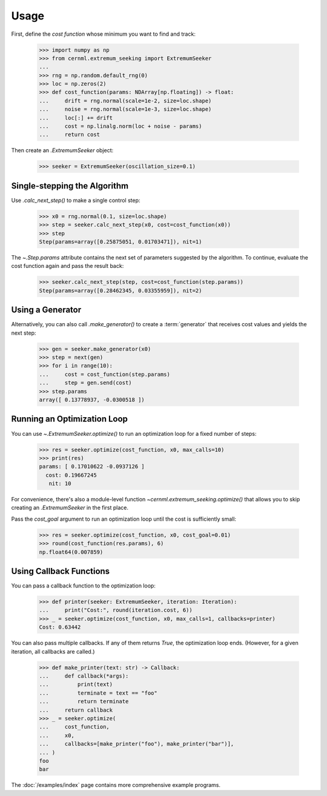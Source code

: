 ..
    SPDX-FileCopyrightText: 2020 - 2025 CERN
    SPDX-FileCopyrightText: 2023 - 2025 GSI Helmholtzzentrum für Schwerionenforschung
    SPDX-FileNotice: All rights not expressly granted are reserved.

    SPDX-License-Identifier: GPL-3.0-or-later OR EUPL-1.2+

Usage
=====

..
    >>> from numpy.typing import NDArray
    >>> from cernml.extremum_seeking import Iteration, Callback

First, define the *cost function* whose minimum you want to find and track:

    >>> import numpy as np
    >>> from cernml.extremum_seeking import ExtremumSeeker
    ...
    >>> rng = np.random.default_rng(0)
    >>> loc = np.zeros(2)
    >>> def cost_function(params: NDArray[np.floating]) -> float:
    ...     drift = rng.normal(scale=1e-2, size=loc.shape)
    ...     noise = rng.normal(scale=1e-3, size=loc.shape)
    ...     loc[:] += drift
    ...     cost = np.linalg.norm(loc + noise - params)
    ...     return cost

Then create an `.ExtremumSeeker` object:

    >>> seeker = ExtremumSeeker(oscillation_size=0.1)


Single-stepping the Algorithm
-----------------------------

Use `.calc_next_step()` to make a single control step:

    >>> x0 = rng.normal(0.1, size=loc.shape)
    >>> step = seeker.calc_next_step(x0, cost=cost_function(x0))
    >>> step
    Step(params=array([0.25875051, 0.01703471]), nit=1)

The `~.Step.params` attribute contains the next set of parameters suggested by
the algorithm. To continue, evaluate the cost function again and pass the
result back:

    >>> seeker.calc_next_step(step, cost=cost_function(step.params))
    Step(params=array([0.28462345, 0.03355959]), nit=2)

Using a Generator
-----------------

Alternatively, you can also call `.make_generator()` to create
a :term:`generator` that receives cost values and yields the next step:

    >>> gen = seeker.make_generator(x0)
    >>> step = next(gen)
    >>> for i in range(10):
    ...     cost = cost_function(step.params)
    ...     step = gen.send(cost)
    >>> step.params
    array([ 0.13778937, -0.0300518 ])

Running an Optimization Loop
----------------------------

You can use `~.ExtremumSeeker.optimize()` to run an optimization loop for
a fixed number of steps:

    >>> res = seeker.optimize(cost_function, x0, max_calls=10)
    >>> print(res)
    params: [ 0.17010622 -0.0937126 ]
      cost: 0.19667245
       nit: 10

For convenience, there's also a module-level function
`~cernml.extremum_seeking.optimize()` that allows you to skip creating an
`.ExtremumSeeker` in the first place.

Pass the *cost_goal* argument to run an optimization loop until the cost is
sufficiently small:

    >>> res = seeker.optimize(cost_function, x0, cost_goal=0.01)
    >>> round(cost_function(res.params), 6)
    np.float64(0.007859)

Using Callback Functions
------------------------

You can pass a callback function to the optimization loop:

    >>> def printer(seeker: ExtremumSeeker, iteration: Iteration):
    ...     print("Cost:", round(iteration.cost, 6))
    >>> _ = seeker.optimize(cost_function, x0, max_calls=1, callbacks=printer)
    Cost: 0.63442

You can also pass multiple callbacks. If any of them returns `True`, the
optimization loop ends. (However, for a given iteration, all callbacks are
called.)

    >>> def make_printer(text: str) -> Callback:
    ...     def callback(*args):
    ...         print(text)
    ...         terminate = text == "foo"
    ...         return terminate
    ...     return callback
    >>> _ = seeker.optimize(
    ...     cost_function,
    ...     x0,
    ...     callbacks=[make_printer("foo"), make_printer("bar")],
    ... )
    foo
    bar

The :doc:`/examples/index` page contains more comprehensive example
programs.
